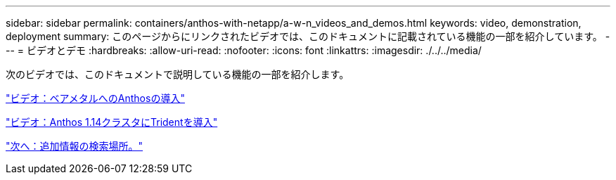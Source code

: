 ---
sidebar: sidebar 
permalink: containers/anthos-with-netapp/a-w-n_videos_and_demos.html 
keywords: video, demonstration, deployment 
summary: このページからにリンクされたビデオでは、このドキュメントに記載されている機能の一部を紹介しています。 
---
= ビデオとデモ
:hardbreaks:
:allow-uri-read: 
:nofooter: 
:icons: font
:linkattrs: 
:imagesdir: ./../../media/


[role="lead"]
次のビデオでは、このドキュメントで説明している機能の一部を紹介します。

link:a-w-n_videos_baremetal_install.html["ビデオ：ベアメタルへのAnthosの導入"]

link:https://netapp.hosted.panopto.com/Panopto/Pages/Viewer.aspx?id=8ea4c03a-85e9-4d90-bf3c-afb6011b051c["ビデオ：Anthos 1.14クラスタにTridentを導入"]

link:a-w-n_additional_information.html["次へ：追加情報の検索場所。"]

